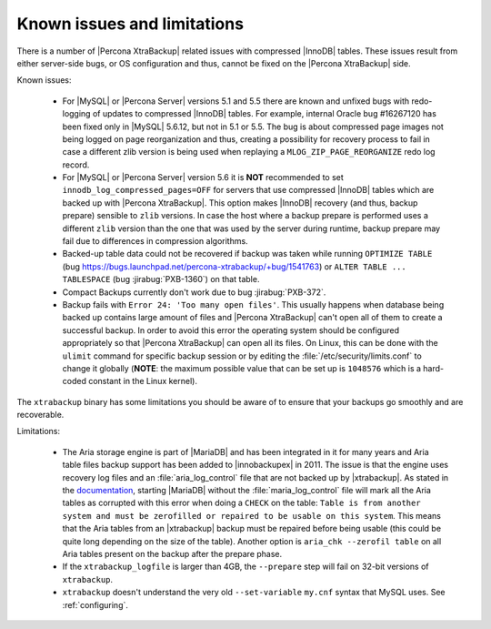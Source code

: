 .. _known_issues:

==============================
 Known issues and limitations
==============================

There is a number of |Percona XtraBackup| related issues with compressed
|InnoDB| tables. These issues result from either server-side bugs, or OS
configuration and thus, cannot be fixed on the |Percona XtraBackup| side.

Known issues:

 * For |MySQL| or |Percona Server| versions 5.1 and 5.5 there are known and
   unfixed bugs with redo-logging of updates to compressed |InnoDB| tables. For
   example, internal Oracle bug #16267120 has been fixed only in |MySQL|
   5.6.12, but not in 5.1 or 5.5. The bug is about compressed page images not
   being logged on page reorganization and thus, creating a possibility for
   recovery process to fail in case a different zlib version is being used when
   replaying a ``MLOG_ZIP_PAGE_REORGANIZE`` redo log record.

 * For |MySQL| or |Percona Server| version 5.6 it is **NOT** recommended to set
   ``innodb_log_compressed_pages=OFF`` for servers that use compressed |InnoDB|
   tables which are backed up with |Percona XtraBackup|. This option makes
   |InnoDB| recovery (and thus, backup prepare) sensible to ``zlib`` versions.
   In case the host where a backup prepare is performed uses a different
   ``zlib`` version than the one that was used by the server during runtime,
   backup prepare may fail due to differences in compression algorithms.

 * Backed-up table data could not be recovered if backup was taken while running
   ``OPTIMIZE TABLE`` (bug
   https://bugs.launchpad.net/percona-xtrabackup/+bug/1541763) or ``ALTER
   TABLE ...  TABLESPACE``
   (bug :jirabug:`PXB-1360`) on that table.

 * Compact Backups currently don't work due to bug :jirabug:`PXB-372`.

 * Backup fails with ``Error 24: 'Too many open files'``. This usually happens
   when database being backed up contains large amount of files and |Percona
   XtraBackup| can't open all of them to create a successful backup. In order
   to avoid this error the operating system should be configured appropriately
   so that |Percona XtraBackup| can open all its files. On Linux, this can be
   done with the ``ulimit`` command for specific backup session or by editing
   the :file:`/etc/security/limits.conf` to change it globally (**NOTE**: the
   maximum possible value that can be set up is ``1048576`` which is a
   hard-coded constant in the Linux kernel).

.. _xtrabackup_limitations:

The ``xtrabackup`` binary has some limitations you should be aware of to ensure
that your backups go smoothly and are recoverable.

Limitations:

 * The Aria storage engine is part of |MariaDB| and has been integrated in it
   for many years and Aria table files backup support has been added to
   |innobackupex| in 2011. The issue is that the engine uses recovery log files
   and an :file:`aria_log_control` file that are not backed up by
   |xtrabackup|. As stated in the `documentation
   <https://mariadb.com/kb/en/aria-faq/#when-is-it-safe-to-remove-old-log-files>`_,
   starting |MariaDB| without the :file:`maria_log_control` file will mark all
   the Aria tables as corrupted with this error when doing a ``CHECK`` on the
   table: ``Table is from another system and must be zerofilled or repaired to
   be usable on this system``. This means that the Aria tables from an
   |xtrabackup| backup must be repaired before being usable (this could be
   quite long depending on the size of the table). Another option is ``aria_chk
   --zerofil table`` on all Aria tables present on the backup after the prepare
   phase.

 * If the ``xtrabackup_logfile`` is larger than 4GB, the ``--prepare`` step
   will fail on 32-bit versions of ``xtrabackup``.

 * ``xtrabackup`` doesn't understand the very old ``--set-variable`` ``my.cnf``
   syntax that MySQL uses. See :ref:`configuring`.
